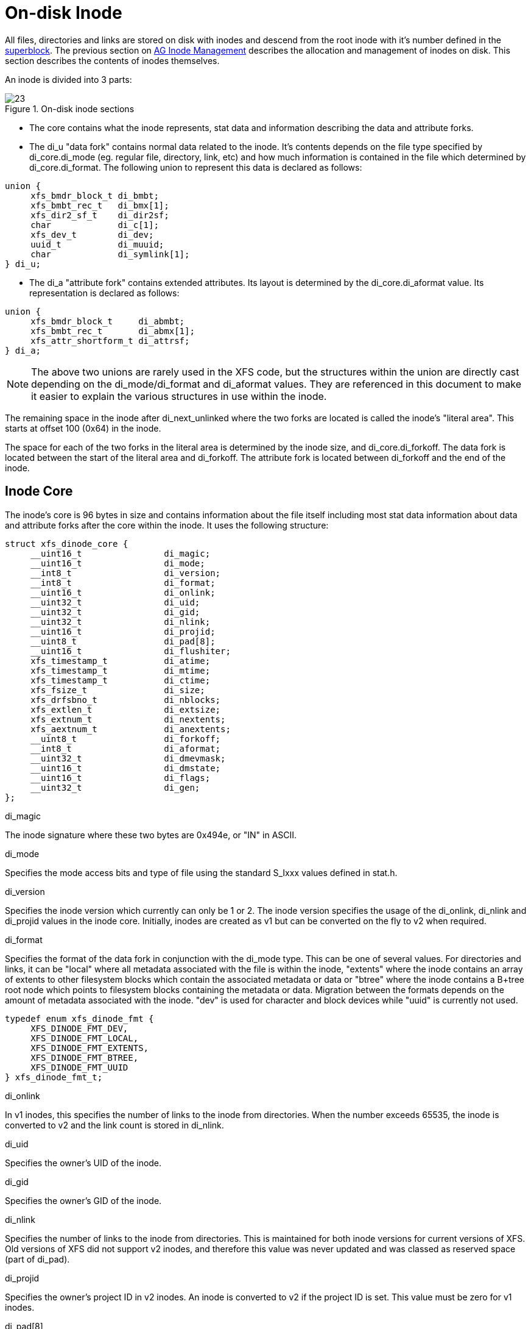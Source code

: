 [[On-disk_Inode]]
= On-disk Inode

All files, directories and links are stored on disk with inodes and descend from
the root inode with it's number defined in the xref:Superblocks[superblock]. The
previous section on xref:AG_Inode_Management[AG Inode Management] describes the
allocation and management of inodes on disk. This section describes the contents
of inodes themselves.

An inode is divided into 3 parts:

.On-disk inode sections
image::images/23.png[]

* The core contains what the inode represents, stat data and information
describing the data and attribute forks.

* The +di_u+ "data fork" contains normal data related to the inode. It's contents
depends on the file type specified by +di_core.di_mode+ (eg. regular file,
directory, link, etc) and how much information is contained in the file which
determined by +di_core.di_format+. The following union to represent this data is
declared as follows:

[source, c]
----
union {
     xfs_bmdr_block_t di_bmbt;
     xfs_bmbt_rec_t   di_bmx[1];
     xfs_dir2_sf_t    di_dir2sf;
     char             di_c[1];
     xfs_dev_t        di_dev;
     uuid_t           di_muuid;
     char             di_symlink[1];
} di_u;
----

* The di_a "attribute fork" contains extended attributes. Its layout is
determined by the +di_core.di_aformat+ value. Its representation is declared as
follows:

[source, c]
----
union {
     xfs_bmdr_block_t     di_abmbt;
     xfs_bmbt_rec_t       di_abmx[1];
     xfs_attr_shortform_t di_attrsf;
} di_a;
----

[NOTE]
The above two unions are rarely used in the XFS code, but the structures
within the union are directly cast depending on the +di_mode/di_format+ and
+di_aformat+ values. They are referenced in this document to make it easier to
explain the various structures in use within the inode.

The remaining space in the inode after +di_next_unlinked+ where the two forks
are located is called the inode's "literal area". This starts at offset 100
(0x64) in the inode.

The space for each of the two forks in the literal area is determined by the
inode size, and +di_core.di_forkoff+. The data fork is located between the start
of the literal area and +di_forkoff+. The attribute fork is located between
+di_forkoff+ and the end of the inode.


[[Inode_Core]]
== Inode Core

The inode's core is 96 bytes in size and contains information about the file
itself including most stat data information about data and attribute forks after
the core within the inode. It uses the following structure:

[source, c]
----
struct xfs_dinode_core {
     __uint16_t                di_magic;
     __uint16_t                di_mode;
     __int8_t                  di_version;
     __int8_t                  di_format;
     __uint16_t                di_onlink;
     __uint32_t                di_uid;
     __uint32_t                di_gid;
     __uint32_t                di_nlink;
     __uint16_t                di_projid;
     __uint8_t                 di_pad[8];
     __uint16_t                di_flushiter;
     xfs_timestamp_t           di_atime;
     xfs_timestamp_t           di_mtime;
     xfs_timestamp_t           di_ctime;
     xfs_fsize_t               di_size;
     xfs_drfsbno_t             di_nblocks;
     xfs_extlen_t              di_extsize;
     xfs_extnum_t              di_nextents;
     xfs_aextnum_t             di_anextents;
     __uint8_t                 di_forkoff;
     __int8_t                  di_aformat;
     __uint32_t                di_dmevmask;
     __uint16_t                di_dmstate;
     __uint16_t                di_flags;
     __uint32_t                di_gen;
};
----

.di_magic
The inode signature where these two bytes are 0x494e, or "IN" in ASCII.

.di_mode
Specifies the mode access bits and type of file using the standard S_Ixxx values
defined in stat.h.

.di_version
Specifies the inode version which currently can only be 1 or 2. The inode
version specifies the usage of the +di_onlink+, +di_nlink+ and +di_projid+
values in the inode core. Initially, inodes are created as v1 but can be
converted on the fly to v2 when required.

.di_format

Specifies the format of the data fork in conjunction with the +di_mode+ type.
This can be one of several values. For directories and links, it can be "local"
where all metadata associated with the file is within the inode, "extents" where
the inode contains an array of extents to other filesystem blocks which contain
the associated metadata or data or "btree" where the inode contains a B+tree
root node which points to filesystem blocks containing the metadata or data.
Migration between the formats depends on the amount of metadata associated with
the inode. "dev" is used for character and block devices while "uuid" is
currently not used.

[source, c]
----
typedef enum xfs_dinode_fmt {
     XFS_DINODE_FMT_DEV,
     XFS_DINODE_FMT_LOCAL,
     XFS_DINODE_FMT_EXTENTS,
     XFS_DINODE_FMT_BTREE,
     XFS_DINODE_FMT_UUID
} xfs_dinode_fmt_t;
----

.di_onlink
In v1 inodes, this specifies the number of links to the inode from directories.
When the number exceeds 65535, the inode is converted to v2 and the link count
is stored in +di_nlink+.

.di_uid
Specifies the owner's UID of the inode. 

.di_gid
Specifies the owner's GID of the inode.

.di_nlink
Specifies the number of links to the inode from directories. This is maintained
for both inode versions for current versions of XFS. Old versions of XFS did not
support v2 inodes, and therefore this value was never updated and was classed as
reserved space (part of +di_pad+).

.di_projid
Specifies the owner's project ID in v2 inodes. An inode is converted to v2 if
the project ID is set. This value must be zero for v1 inodes.

.di_pad[8]
Reserved, must be zero.

.di_flushiter
Incremented on flush.

.di_atime

Specifies the last access time of the files using UNIX time conventions the
following structure. This value maybe undefined if the filesystem is mounted
with the "noatime" option.

[source, c]
----
struct xfs_timestamp {
     __int32_t                 t_sec;
     __int32_t                 t_nsec;
};
----

.di_mtime
Specifies the last time the file was modified.

.di_ctime
Specifies when the inode's status was last changed.

.di_size
Specifies the EOF of the inode in bytes. This can be larger or smaller than the
extent space (therefore actual disk space) used for the inode. For regular
files, this is the filesize in bytes, directories, the space taken by directory
entries and for links, the length of the symlink.

.di_nblocks
Specifies the number of filesystem blocks used to store the inode's data
including relevant metadata like B+trees. This does not include blocks used for
extended attributes.

.di_extsize
Specifies the extent size for filesystems with real-time devices and an extent
size hint for standard filesystems. For normal filesystems, and with
directories, the +XFS_DIFLAG_EXTSZINHERIT+ flag must be set in +di_flags+ if
this field is used. Inodes created in these directories will inherit the
di_extsize value and have +XFS_DIFLAG_EXTSIZE+ set in their +di_flags+. When a
file is written to beyond allocated space, XFS will attempt to allocate
additional disk space based on this value.

.di_nextents
Specifies the number of data extents associated with this inode.

.di_anextents
Specifies the number of extended attribute extents associated with this inode.

.di_forkoff
Specifies the offset into the inode's literal area where the extended attribute
fork starts. This is an 8-bit value that is multiplied by 8 to determine the
actual offset in bytes (ie. attribute data is 64-bit aligned). This also limits
the maximum size of the inode to 2048 bytes. This value is initially zero until
an extended attribute is created. When in attribute is added, the nature of
+di_forkoff+ depends on the +XFS_SB_VERSION2_ATTR2BIT+  flag in the superblock.
Refer to xref:Extended_Attribute_Versions[Extended Attribute Versions] for more
details.

.di_aformat

Specifies the format of the attribute fork. This uses the same values as
+di_format+, but restricted to "local", "extents" and "btree" formats for
extended attribute data.

.di_dmevmask
DMAPI event mask.

.di_dmstate
DMAPI state.

.di_flags
Specifies flags associated with the inode. This can be a combination of the
following values:

.Version 2 Inode flags
[options="header"]
|=====
| Flag				| Description
| +XFS_SB_VERSION_ATTRBIT+	| Set if any inode have extended attributes.
| +XFS_DIFLAG_REALTIME+		| The inode's data is located on the real-time device.
| +XFS_DIFLAG_PREALLOC+		| The inode's extents have been preallocated.
| +XFS_DIFLAG_NEWRTBM+		|
Specifies the +sb_rbmino+ uses the new real-time bitmap format

| +XFS_DIFLAG_IMMUTABLE+	| Specifies the inode cannot be modified.
| +XFS_DIFLAG_APPEND+		| The inode is in append only mode.
| +XFS_DIFLAG_SYNC+		| The inode is written synchronously.
| +XFS_DIFLAG_NOATIME+		| The inode's +di_atime+ is not updated.
| +XFS_DIFLAG_NODUMP+		| Specifies the inode is to be ignored by xfsdump.
| +XFS_DIFLAG_RTINHERIT+	|
For directory inodes, new inodes inherit the +XFS_DIFLAG_REALTIME+ bit.

| +XFS_DIFLAG_PROJINHERIT+	|
For directory inodes, new inodes inherit the +di_projid+ value.

| +XFS_DIFLAG_NOSYMLINKS+	|
For directory inodes, symlinks cannot be created.

| +XFS_DIFLAG_EXTSIZE+		|
Specifies the extent size for real-time files or a and extent size hint for regular files.

| +XFS_DIFLAG_EXTSZINHERIT+	|
For directory inodes, new inodes inherit the +di_extsize+ value.

| +XFS_DIFLAG_NODEFRAG+		|
Specifies the inode is to be ignored when defragmenting the filesystem.

|=====

.di_gen
A generation number used for inode identification. This is used by tools that do
inode scanning such as backup tools and xfsdump. An inode's generation number
can change by unlinking and creating a new file that reuses the inode.  


[[Unlinked_Pointer]]
== Unlinked Pointer

The +di_next_unlinked+ value in the inode is used to track inodes that have been
unlinked (deleted) but which are still referenced. When an inode is unlinked and
there is still an outstanding reference, the inode is added to one of the
xref:AG_Inode_Management[AGI's] +agi_unlinked+ hash buckets. The AGI unlinked
bucket points to an inode and the +di_next_unlinked+ value points to the next
inode in the chain. The last inode in the chain has +di_next_unlinked+ set to
NULL (-1).

Once the last reference is released, the inode is removed from the unlinked hash
chain, and +di_next_unlinked+ is set to NULL. In the case of a system crash, XFS
recovery will complete the unlink process for any inodes found in these lists.

The only time the unlinked fields can be seen to be used on disk is either on an
active filesystem or a crashed system. A cleanly unmounted or recovered
filesystem will not have any inodes in these unlink hash chains.


.Unlinked inode pointer
image::images/28.png[]

[[Data_Fork]]
== Data Fork

The structure of the inode's data fork based is on the inode's type and
+di_format+. It always starts at offset 100 (0x64) in the inode's space which is
the start of the inode's "literal area". The size of the data fork is determined
by the type and format. The maximum size is determined by the inode size and
+di_forkoff+. In code, use the +XFS_DFORK_PTR+ macro specifying +XFS_DATA_FORK+
for the "which" parameter. Alternatively, the +XFS_DFORK_DPTR+ macro can be
used.

Each of the following sub-sections summarises the contents of the data fork
based on the inode type.


[[Regular_Files_S_IFREG]]
=== Regular Files (S_IFREG)

The data fork specifies the file's data extents. The extents specify where the
file's actual data is located within the filesystem. Extents can have 2 formats
which is defined by the di_format value: 

* +XFS_DINODE_FMT_EXTENTS+: The extent data is fully contained within the inode
which contains an array of extents to the filesystem blocks for the file's data.
To access the extents, cast the return value from +XFS_DFORK_DPTR+ to
+xfs_bmbt_rec_t*+.

* +XFS_DINODE_FMT_BTREE+: The extent data is contained in the leaves of a B+tree.
The inode contains the root node of the tree and is accessed by casting the
return value from +XFS_DFORK_DPTR+ to +xfs_bmdr_block_t*+.


Details for each of these data extent formats are covered in the
xref:Data_Extents[Data Extents] later on.



[[Directories_S_IFDIR]]
=== Directories (S_IFDIR)

The data fork contains the directory's entries and associated data. The format
of the entries is also determined by the +di_format+ value and can be one of 3
formats:

* +XFS_DINODE_FMT_LOCAL+: The directory entries are fully contained within the
inode. This is accessed by casting the value from +XFS_DFORK_DPTR+ to
+xfs_dir2_sf_t*+.

* +XFS_DINODE_FMT_EXTENTS+: The actual directory entries are located in another
filesystem block, the inode contains an array of extents to these filesystem
blocks (+xfs_bmbt_rec_t*+).

* +XFS_DINODE_FMT_BTREE+: The directory entries are contained in the leaves of a
B+tree. The inode contains the root node (+xfs_bmdr_block_t*+).

Details for each of these directory formats are covered in the
xref:Directories[Directories] later on.


[[Symbolic_Links_S_IFLNK]]
=== Symbolic Links (S_IFLNK)

The data fork contains the contents of the symbolic link. The format of the link
is determined by the +di_format+ value and can be one of 2 formats:

* +XFS_DINODE_FMT_LOCAL+: The symbolic link is fully contained within the inode.
This is accessed by casting the return value from +XFS_DFORK_DPTR+ to +char*+.

* +XFS_DINODE_FMT_EXTENTS+: The actual symlink is located in another filesystem
block, the inode contains the extents to these filesystem blocks
(+xfs_bmbt_rec_t*+).

Details for symbolic links is covered in the xref:Symbolic_Links[Symbolic Links]
later on.

[[Other_File_Types]]
=== Other File Types

For character and block devices (+S_IFCHR+ and +S_IFBLK+), cast the value from
+XFS_DFORK_DPTR+ to +xfs_dev_t*+.




[[Attribute_Fork]]
== Attribute Fork

The attribute fork in the inode always contains the location of the extended
attributes associated with the inode.

The location of the attribute fork in the inode's literal area (offset 100 to
the end of the inode) is specified by the +di_forkoff+ value in the inode's
core. If this value is zero, the inode does not contain any extended attributes.
Non-zero, the byte offset into the literal area = +di_forkoff+ * 8, which also
determines the 2048 byte maximum size for an inode. Attributes must be allocated
on a 64-bit boundary on the disk. To access the extended attributes in code, use
the +XFS_DFORK_PTR+ macro specifying +XFS_ATTR_FORK+ for the "which" parameter.
Alternatively, the +XFS_DFORK_APTR+ macro can be used.

Which structure in the attribute fork is used depends on the +di_aformat+ value
in the inode. It can be one of the following values:

* +XFS_DINODE_FMT_LOCAL+: The extended attributes are contained entirely within
the inode. This is accessed by casting the value from +XFS_DFORK_APTR+ to
+xfs_attr_shortform_t*+.

* +XFS_DINODE_FMT_EXTENTS+: The attributes are located in another filesystem
block, the inode contains an array of pointers to these filesystem blocks. They
are accessed by casting the value from +XFS_DFORK_APTR+ to +xfs_bmbt_rec_t*+.

* +XFS_DINODE_FMT_BTREE+: The extents for the attributes are contained in the
leaves of a B+tree. The inode contains the root node of the tree and is accessed
by casting the value from +XFS_DFORK_APTR+ to +xfs_bmdr_block_t*+.

Detailed information on the layouts of extended attributes are covered in the
xref:Extended_Attributes[Extended Attributes] in this document.



[[Extended_Attribute_Versions]]
=== Extended Attribute Versions

Extended attributes come in two versions: "attr1" or "attr2". The attribute
version is specified by the +XFS_SB_VERSION2_ATTR2BIT+  flag in the
+sb_features2+ field in the superblock. It determines how the inode's extra
space is split between +di_u+ and +di_a+ forks which also determines how the
+di_forkoff+ value is maintained in the inode's core.

With "attr1" attributes, the +di_forkoff+ is set to somewhere in the middle of
the space between the core and end of the inode and never changes (which has the
effect of artificially limiting the space for data information). As the data
fork grows, when it gets to +di_forkoff+, it will move the data to the level
format level (ie. local < extent < btree). If very little space is used
for either attributes or data, then a good portion of the available inode space
is wasted with this version.

"Attr2" was introduced to maximum the utilisation of the inode's literal area.
The +di_forkoff+ starts at the end of the inode and works its way to the data
fork as attributes are added. Attr2 is highly recommended if extended attributes
are used.

The following diagram compares the two versions:

.Extended attribute layouts
image::images/30.png[]

